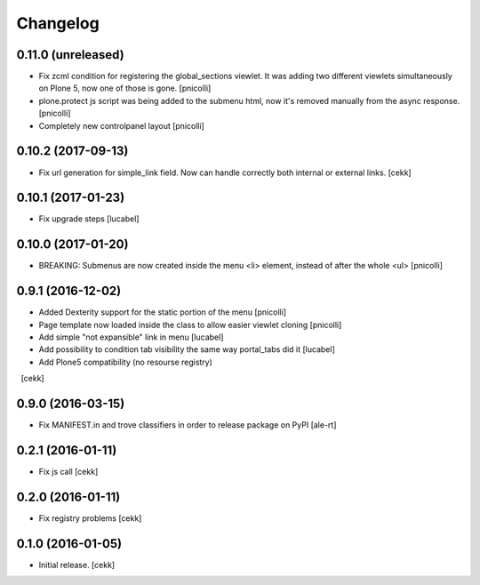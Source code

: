 Changelog
=========


0.11.0 (unreleased)
-------------------

- Fix zcml condition for registering the global_sections viewlet. It was adding two different viewlets simultaneously on Plone 5, now one of those is gone.
  [pnicolli]
- plone.protect js script was being added to the submenu html, now it's removed manually from the async response.
  [pnicolli]
- Completely new controlpanel layout
  [pnicolli]


0.10.2 (2017-09-13)
-------------------

- Fix url generation for simple_link field. Now can handle correctly both
  internal or external links.
  [cekk]


0.10.1 (2017-01-23)
-------------------

- Fix upgrade steps [lucabel]


0.10.0 (2017-01-20)
-------------------

- BREAKING: Submenus are now created inside the menu <li> element, instead of after the whole <ul> [pnicolli]


0.9.1 (2016-12-02)
------------------

- Added Dexterity support for the static portion of the menu [pnicolli]
- Page template now loaded inside the class to allow easier viewlet cloning [pnicolli]
- Add simple "not expansible" link in menu [lucabel]
- Add possibility to condition tab visibility the same way portal_tabs did it [lucabel]
- Add Plone5 compatibility (no resourse registry)
  [cekk]


0.9.0 (2016-03-15)
------------------

- Fix MANIFEST.in and trove classifiers in order to release package on PyPI
  [ale-rt]


0.2.1 (2016-01-11)
------------------

- Fix js call [cekk]


0.2.0 (2016-01-11)
------------------

- Fix registry problems [cekk]


0.1.0 (2016-01-05)
------------------

- Initial release.
  [cekk]
